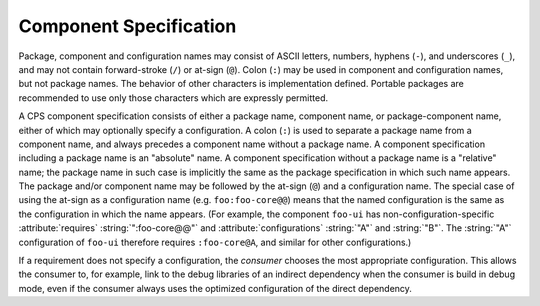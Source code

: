Component Specification
=======================

Package, component and configuration names may consist of
ASCII letters, numbers, hyphens (``-``), and underscores (``_``),
and may not contain forward-stroke (``/``) or at-sign (``@``).
Colon (``:``) may be used in component and configuration names,
but not package names.
The behavior of other characters is implementation defined.
Portable packages are recommended to use
only those characters which are expressly permitted.

A CPS component specification consists of either
a package name, component name, or package-component name,
either of which may optionally specify a configuration.
A colon (``:``) is used to separate a package name from a component name,
and always precedes a component name without a package name.
A component specification including a package name is an "absolute" name.
A component specification without a package name is a "relative" name;
the package name in such case is implicitly the same
as the package specification in which such name appears.
The package and/or component name may be followed
by the at-sign (``@``) and a configuration name.
The special case of using the at-sign as a configuration name
(e.g. ``foo:foo-core@@``) means that the named configuration
is the same as the configuration in which the name appears.
(For example, the component ``foo-ui`` has
non-configuration-specific :attribute:`requires` :string:`":foo-core@@"`
and :attribute:`configurations` :string:`"A"` and :string:`"B"`.
The :string:`"A"` configuration of ``foo-ui``
therefore requires ``:foo-core@A``,
and similar for other configurations.)

If a requirement does not specify a configuration,
the *consumer* chooses the most appropriate configuration.
This allows the consumer to, for example,
link to the debug libraries of an indirect dependency
when the consumer is build in debug mode,
even if the consumer always uses
the optimized configuration of the direct dependency.

.. ... .. ... .. ... .. ... .. ... .. ... .. ... .. ... .. ... .. ... .. ... ..

.. kate: hl reStructuredText
